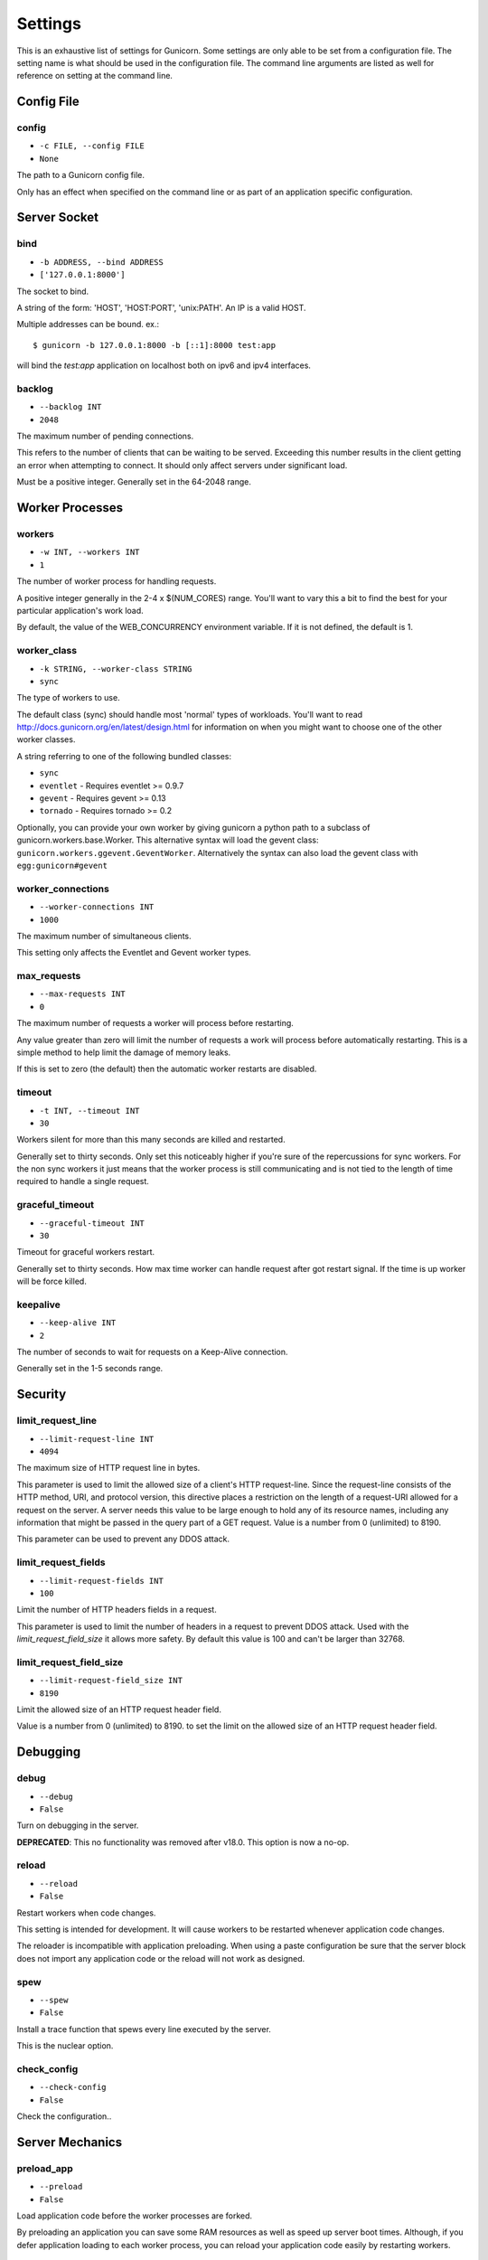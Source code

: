 .. _settings:

Settings
========

This is an exhaustive list of settings for Gunicorn. Some settings are only
able to be set from a configuration file. The setting name is what should be
used in the configuration file. The command line arguments are listed as well
for reference on setting at the command line.

Config File
-----------

config
~~~~~~

* ``-c FILE, --config FILE``
* ``None``

The path to a Gunicorn config file.

Only has an effect when specified on the command line or as part of an
application specific configuration.

Server Socket
-------------

bind
~~~~

* ``-b ADDRESS, --bind ADDRESS``
* ``['127.0.0.1:8000']``

The socket to bind.

A string of the form: 'HOST', 'HOST:PORT', 'unix:PATH'. An IP is a valid
HOST.

Multiple addresses can be bound. ex.::

    $ gunicorn -b 127.0.0.1:8000 -b [::1]:8000 test:app

will bind the `test:app` application on localhost both on ipv6
and ipv4 interfaces.

backlog
~~~~~~~

* ``--backlog INT``
* ``2048``

The maximum number of pending connections.

This refers to the number of clients that can be waiting to be served.
Exceeding this number results in the client getting an error when
attempting to connect. It should only affect servers under significant
load.

Must be a positive integer. Generally set in the 64-2048 range.

Worker Processes
----------------

workers
~~~~~~~

* ``-w INT, --workers INT``
* ``1``

The number of worker process for handling requests.

A positive integer generally in the 2-4 x $(NUM_CORES) range. You'll
want to vary this a bit to find the best for your particular
application's work load.

By default, the value of the WEB_CONCURRENCY environment variable. If
it is not defined, the default is 1.

worker_class
~~~~~~~~~~~~

* ``-k STRING, --worker-class STRING``
* ``sync``

The type of workers to use.

The default class (sync) should handle most 'normal' types of
workloads.  You'll want to read
http://docs.gunicorn.org/en/latest/design.html for information
on when you might want to choose one of the other worker
classes.

A string referring to one of the following bundled classes:

* ``sync``
* ``eventlet`` - Requires eventlet >= 0.9.7
* ``gevent``   - Requires gevent >= 0.13
* ``tornado``  - Requires tornado >= 0.2

Optionally, you can provide your own worker by giving gunicorn a
python path to a subclass of gunicorn.workers.base.Worker. This
alternative syntax will load the gevent class:
``gunicorn.workers.ggevent.GeventWorker``. Alternatively the syntax
can also load the gevent class with ``egg:gunicorn#gevent``

worker_connections
~~~~~~~~~~~~~~~~~~

* ``--worker-connections INT``
* ``1000``

The maximum number of simultaneous clients.

This setting only affects the Eventlet and Gevent worker types.

max_requests
~~~~~~~~~~~~

* ``--max-requests INT``
* ``0``

The maximum number of requests a worker will process before restarting.

Any value greater than zero will limit the number of requests a work
will process before automatically restarting. This is a simple method
to help limit the damage of memory leaks.

If this is set to zero (the default) then the automatic worker
restarts are disabled.

timeout
~~~~~~~

* ``-t INT, --timeout INT``
* ``30``

Workers silent for more than this many seconds are killed and restarted.

Generally set to thirty seconds. Only set this noticeably higher if
you're sure of the repercussions for sync workers. For the non sync
workers it just means that the worker process is still communicating and
is not tied to the length of time required to handle a single request.

graceful_timeout
~~~~~~~~~~~~~~~~

* ``--graceful-timeout INT``
* ``30``

Timeout for graceful workers restart.

Generally set to thirty seconds. How max time worker can handle
request after got restart signal. If the time is up worker will
be force killed.

keepalive
~~~~~~~~~

* ``--keep-alive INT``
* ``2``

The number of seconds to wait for requests on a Keep-Alive connection.

Generally set in the 1-5 seconds range.

Security
--------

limit_request_line
~~~~~~~~~~~~~~~~~~

* ``--limit-request-line INT``
* ``4094``

The maximum size of HTTP request line in bytes.

This parameter is used to limit the allowed size of a client's
HTTP request-line. Since the request-line consists of the HTTP
method, URI, and protocol version, this directive places a
restriction on the length of a request-URI allowed for a request
on the server. A server needs this value to be large enough to
hold any of its resource names, including any information that
might be passed in the query part of a GET request. Value is a number
from 0 (unlimited) to 8190.

This parameter can be used to prevent any DDOS attack.

limit_request_fields
~~~~~~~~~~~~~~~~~~~~

* ``--limit-request-fields INT``
* ``100``

Limit the number of HTTP headers fields in a request.

This parameter is used to limit the number of headers in a request to
prevent DDOS attack. Used with the `limit_request_field_size` it allows
more safety. By default this value is 100 and can't be larger than
32768.

limit_request_field_size
~~~~~~~~~~~~~~~~~~~~~~~~

* ``--limit-request-field_size INT``
* ``8190``

Limit the allowed size of an HTTP request header field.

Value is a number from 0 (unlimited) to 8190. to set the limit
on the allowed size of an HTTP request header field.

Debugging
---------

debug
~~~~~

* ``--debug``
* ``False``

Turn on debugging in the server.

**DEPRECATED**: This no functionality was removed after v18.0.
This option is now a no-op.

reload
~~~~~~

* ``--reload``
* ``False``

Restart workers when code changes.

This setting is intended for development. It will cause workers to be
restarted whenever application code changes.

The reloader is incompatible with application preloading. When using a
paste configuration be sure that the server block does not import any
application code or the reload will not work as designed.

spew
~~~~

* ``--spew``
* ``False``

Install a trace function that spews every line executed by the server.

This is the nuclear option.

check_config
~~~~~~~~~~~~

* ``--check-config``
* ``False``

Check the configuration..

Server Mechanics
----------------

preload_app
~~~~~~~~~~~

* ``--preload``
* ``False``

Load application code before the worker processes are forked.

By preloading an application you can save some RAM resources as well as
speed up server boot times. Although, if you defer application loading
to each worker process, you can reload your application code easily by
restarting workers.

chdir
~~~~~

* ``--chdir``
* ``/Users/benoitc/work/gunicorn_env/src/gunicorn/docs``

Chdir to specified directory before apps loading.

daemon
~~~~~~

* ``-D, --daemon``
* ``False``

Daemonize the Gunicorn process.

Detaches the server from the controlling terminal and enters the
background.

raw_env
~~~~~~~

* ``-e ENV, --env ENV``
* ``[]``

Set environment variable (key=value).

Pass variables to the execution environment. Ex.::

    $ gunicorn -b 127.0.0.1:8000 --env FOO=1 test:app

and test for the foo variable environment in your application.

pidfile
~~~~~~~

* ``-p FILE, --pid FILE``
* ``None``

A filename to use for the PID file.

If not set, no PID file will be written.

worker_tmp_dir
~~~~~~~~~~~~~~

* ``--worker-tmp-dir DIR``
* ``None``

A directory to use for the worker heartbeat temporary file.

If not set, the default temporary directory will be used.

user
~~~~

* ``-u USER, --user USER``
* ``501``

Switch worker processes to run as this user.

A valid user id (as an integer) or the name of a user that can be
retrieved with a call to pwd.getpwnam(value) or None to not change
the worker process user.

group
~~~~~

* ``-g GROUP, --group GROUP``
* ``20``

Switch worker process to run as this group.

A valid group id (as an integer) or the name of a user that can be
retrieved with a call to pwd.getgrnam(value) or None to not change
the worker processes group.

umask
~~~~~

* ``-m INT, --umask INT``
* ``0``

A bit mask for the file mode on files written by Gunicorn.

Note that this affects unix socket permissions.

A valid value for the os.umask(mode) call or a string compatible with
int(value, 0) (0 means Python guesses the base, so values like "0",
"0xFF", "0022" are valid for decimal, hex, and octal representations)

tmp_upload_dir
~~~~~~~~~~~~~~

* ``None``

Directory to store temporary request data as they are read.

This may disappear in the near future.

This path should be writable by the process permissions set for Gunicorn
workers. If not specified, Gunicorn will choose a system generated
temporary directory.

secure_scheme_headers
~~~~~~~~~~~~~~~~~~~~~

* ``{'X-FORWARDED-PROTOCOL': 'ssl', 'X-FORWARDED-PROTO': 'https', 'X-FORWARDED-SSL': 'on'}``

A dictionary containing headers and values that the front-end proxy
uses to indicate HTTPS requests. These tell gunicorn to set
wsgi.url_scheme to "https", so your application can tell that the
request is secure.

The dictionary should map upper-case header names to exact string
values. The value comparisons are case-sensitive, unlike the header
names, so make sure they're exactly what your front-end proxy sends
when handling HTTPS requests.

It is important that your front-end proxy configuration ensures that
the headers defined here can not be passed directly from the client.

forwarded_allow_ips
~~~~~~~~~~~~~~~~~~~

* ``--forwarded-allow-ips STRING``
* ``127.0.0.1``

Front-end's IPs from which allowed to handle set secure headers.
(comma separate).

Set to "*" to disable checking of Front-end IPs (useful for setups
where you don't know in advance the IP address of Front-end, but
you still trust the environment)

Logging
-------

accesslog
~~~~~~~~~

* ``--access-logfile FILE``
* ``None``

The Access log file to write to.

"-" means log to stderr.

access_log_format
~~~~~~~~~~~~~~~~~

* ``--access-logformat STRING``
* ``%(h)s %(l)s %(u)s %(t)s "%(r)s" %(s)s %(b)s "%(f)s" "%(a)s"``

The access log format.

==========  ===========
Identifier  Description
==========  ===========
h           remote address
l           '-'
u           currently '-', may be user name in future releases
t           date of the request
r           status line (e.g. ``GET / HTTP/1.1``)
s           status
b           response length or '-'
f           referer
a           user agent
T           request time in seconds
D           request time in microseconds
L           request time in decimal seconds
p           process ID
{Header}i   request header
{Header}o   response header
==========  ===========

errorlog
~~~~~~~~

* ``--error-logfile FILE, --log-file FILE``
* ``None``

The Error log file to write to.

"-" means log to stderr.

loglevel
~~~~~~~~

* ``--log-level LEVEL``
* ``info``

The granularity of Error log outputs.

Valid level names are:

* debug
* info
* warning
* error
* critical

logger_class
~~~~~~~~~~~~

* ``--logger-class STRING``
* ``gunicorn.glogging.Logger``

The logger you want to use to log events in gunicorn.

The default class (``gunicorn.glogging.Logger``) handle most of
normal usages in logging. It provides error and access logging.

You can provide your own worker by giving gunicorn a
python path to a subclass like gunicorn.glogging.Logger.
Alternatively the syntax can also load the Logger class
with `egg:gunicorn#simple`

logconfig
~~~~~~~~~

* ``--log-config FILE``
* ``None``

The log config file to use.
Gunicorn uses the standard Python logging module's Configuration
file format.

syslog_addr
~~~~~~~~~~~

* ``--log-syslog-to SYSLOG_ADDR``
* ``unix:///var/run/syslog``

Address to send syslog messages.

Address is a string of the form:

* 'unix://PATH#TYPE' : for unix domain socket. TYPE can be 'stream'
  for the stream driver or 'dgram' for the dgram driver.
  'stream' is the default.
* 'udp://HOST:PORT' : for UDP sockets
* 'tcp://HOST:PORT' : for TCP sockets

syslog
~~~~~~

* ``--log-syslog``
* ``False``

Send *Gunicorn* logs to syslog.

syslog_prefix
~~~~~~~~~~~~~

* ``--log-syslog-prefix SYSLOG_PREFIX``
* ``None``

makes gunicorn use the parameter as program-name in the syslog entries.

All entries will be prefixed by gunicorn.<prefix>. By default the program
name is the name of the process.

syslog_facility
~~~~~~~~~~~~~~~

* ``--log-syslog-facility SYSLOG_FACILITY``
* ``user``

Syslog facility name

enable_stdio_inheritance
~~~~~~~~~~~~~~~~~~~~~~~~

* ``-R, --enable-stdio-inheritance``
* ``False``

Enable stdio inheritance

Enable inheritance for stdio file descriptors in daemon mode.

Note: To disable the python stdout buffering, you can to set the user
environment variable ``PYTHONUNBUFFERED`` .

Process Naming
--------------

proc_name
~~~~~~~~~

* ``-n STRING, --name STRING``
* ``None``

A base to use with setproctitle for process naming.

This affects things like ``ps`` and ``top``. If you're going to be
running more than one instance of Gunicorn you'll probably want to set a
name to tell them apart. This requires that you install the setproctitle
module.

It defaults to 'gunicorn'.

default_proc_name
~~~~~~~~~~~~~~~~~

* ``gunicorn``

Internal setting that is adjusted for each type of application.

Django
------

django_settings
~~~~~~~~~~~~~~~

* ``--settings STRING``
* ``None``

The Python path to a Django settings module. (deprecated)

e.g. 'myproject.settings.main'. If this isn't provided, the
DJANGO_SETTINGS_MODULE environment variable will be used.

**DEPRECATED**: use the --env argument instead.

Server Mechanics
----------------

pythonpath
~~~~~~~~~~

* ``--pythonpath STRING``
* ``None``

A directory to add to the Python path.

e.g.
'/home/djangoprojects/myproject'.

paste
~~~~~

* ``--paste STRING, --paster STRING``
* ``None``

Load a paste.deploy config file. The argument may contain a "#" symbol
followed by the name of an app section from the config file, e.g.
"production.ini#admin".

At this time, using alternate server blocks is not supported. Use the
command line arguments to control server configuration instead.

Server Hooks
------------

on_starting
~~~~~~~~~~~

*  ::

        def on_starting(server):
            pass

Called just before the master process is initialized.

The callable needs to accept a single instance variable for the Arbiter.

on_reload
~~~~~~~~~

*  ::

        def on_reload(server):
            pass

Called to recycle workers during a reload via SIGHUP.

The callable needs to accept a single instance variable for the Arbiter.

when_ready
~~~~~~~~~~

*  ::

        def when_ready(server):
            pass

Called just after the server is started.

The callable needs to accept a single instance variable for the Arbiter.

pre_fork
~~~~~~~~

*  ::

        def pre_fork(server, worker):
            pass

Called just before a worker is forked.

The callable needs to accept two instance variables for the Arbiter and
new Worker.

post_fork
~~~~~~~~~

*  ::

        def post_fork(server, worker):
            pass

Called just after a worker has been forked.

The callable needs to accept two instance variables for the Arbiter and
new Worker.

post_worker_init
~~~~~~~~~~~~~~~~

*  ::

        def post_worker_init(worker):
            pass

Called just after a worker has initialized the application.

The callable needs to accept one instance variable for the initialized
Worker.

worker_int
~~~~~~~~~~

*  ::

        def worker_int(worker):
            pass

Called just after a worker exited on SIGINT or SIGTERM.

The callable needs to accept one instance variable for the initialized
Worker.

pre_exec
~~~~~~~~

*  ::

        def pre_exec(server):
            pass

Called just before a new master process is forked.

The callable needs to accept a single instance variable for the Arbiter.

pre_request
~~~~~~~~~~~

*  ::

        def pre_request(worker, req):
            worker.log.debug("%s %s" % (req.method, req.path))

Called just before a worker processes the request.

The callable needs to accept two instance variables for the Worker and
the Request.

post_request
~~~~~~~~~~~~

*  ::

        def post_request(worker, req, environ, resp):
            pass

Called after a worker processes the request.

The callable needs to accept two instance variables for the Worker and
the Request.

worker_exit
~~~~~~~~~~~

*  ::

        def worker_exit(server, worker):
            pass

Called just after a worker has been exited.

The callable needs to accept two instance variables for the Arbiter and
the just-exited Worker.

nworkers_changed
~~~~~~~~~~~~~~~~

*  ::

        def nworkers_changed(server, new_value, old_value):
            pass

Called just after num_workers has been changed.

The callable needs to accept an instance variable of the Arbiter and
two integers of number of workers after and before change.

If the number of workers is set for the first time, old_value would be
None.

Server Mechanics
----------------

proxy_protocol
~~~~~~~~~~~~~~

* ``--proxy-protocol``
* ``False``

Enable detect PROXY protocol (PROXY mode).

Allow using Http and Proxy together. It's may be useful for work with
stunnel as https frondend and gunicorn as http server.

PROXY protocol: http://haproxy.1wt.eu/download/1.5/doc/proxy-protocol.txt

Example for stunnel config::

    [https]
    protocol = proxy
    accept  = 443
    connect = 80
    cert = /etc/ssl/certs/stunnel.pem
    key = /etc/ssl/certs/stunnel.key

proxy_allow_ips
~~~~~~~~~~~~~~~

* ``--proxy-allow-from``
* ``127.0.0.1``

Front-end's IPs from which allowed accept proxy requests (comma separate).

Set to "*" to disable checking of Front-end IPs (useful for setups
where you don't know in advance the IP address of Front-end, but
you still trust the environment)

Ssl
---

keyfile
~~~~~~~

* ``--keyfile FILE``
* ``None``

SSL key file

certfile
~~~~~~~~

* ``--certfile FILE``
* ``None``

SSL certificate file

ssl_version
~~~~~~~~~~~

* ``--ssl-version``
* ``3``

SSL version to use (see stdlib ssl module's)

cert_reqs
~~~~~~~~~

* ``--cert-reqs``
* ``0``

Whether client certificate is required (see stdlib ssl module's)

ca_certs
~~~~~~~~

* ``--ca-certs FILE``
* ``None``

CA certificates file

suppress_ragged_eofs
~~~~~~~~~~~~~~~~~~~~

* ``--suppress-ragged-eofs``
* ``True``

Suppress ragged EOFs (see stdlib ssl module's)

do_handshake_on_connect
~~~~~~~~~~~~~~~~~~~~~~~

* ``--do-handshake-on-connect``
* ``False``

Whether to perform SSL handshake on socket connect (see stdlib ssl module's)

ciphers
~~~~~~~

* ``--ciphers``
* ``TLSv1``

Ciphers to use (see stdlib ssl module's)

